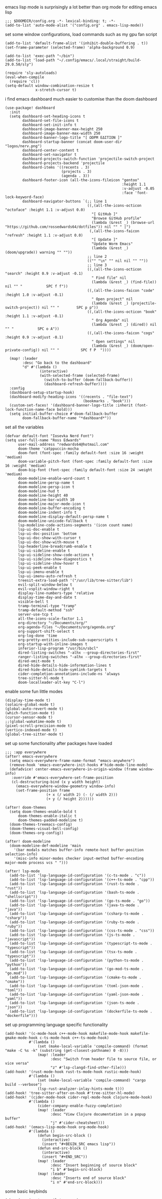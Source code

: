 emacs lisp mode is surprisingly a lot better than org mode for editing emacs lisp
#+BEGIN_SRC emacs lisp
;;; $DOOMDIR/config.org -*- lexical-binding: t; -*-
(add-to-list 'auto-mode-alist '("config.org" . emacs-lisp-mode))
#+END_SRC

set some window configurations, load commands such as my gpu fan script
#+BEGIN_SRC emacs lisp
(add-to-list 'default-frame-alist '(inhibit-double-buffering . t))
(set-frame-parameter (selected-frame) 'alpha-background 0.9)

(add-to-list 'exec-path "~/bin")
(add-to-list 'load-path "~/.config/emacs/.local/straight/build-29.0.50/sly")

(require 'sly-autoloads)
(eval-when-compile
  (require 'cl))
(setq-default window-combination-resize t
              x-stretch-cursor t)
#+END_SRC

i find emacs dashboard much easier to customise than the doom dashboard
#+BEGIN_SRC emacs lisp
(use-package! dashboard
  :init
  (setq dashboard-set-heading-icons t
        dashboard-set-file-icons t
        dashboard-set-init-info t
        dashboard-image-banner-max-height 250
        dashboard-image-banner-max-width 250
        dashboard-banner-logo-title "[ ΩΟΡΜ ΕΔΙΤΙΟΝ ]"
        dashboard-startup-banner (concat doom-user-dir "logos/nerv.png")
        dashboard-center-content t
        dashboard-set-navigator t
        dashboard-projects-switch-function 'projectile-switch-project
        dashboard-projects-backend 'projectile
        dashboard-items '((recents . 3)
                          (projects . 3)
                          (agenda . 3))
        dashboard-footer-icon (all-the-icons-fileicon "gentoo"
                                                      :height 1.1
                                                      :v-adjust -0.05
                                                      :face 'font-lock-keyword-face)
        dashboard-navigator-buttons `(;; line 1
                                      ((,(all-the-icons-octicon "octoface" :height 1.1 :v-adjust 0.0)
                                        "[ GitHub ]"
                                        "Browse GitHub profile"
                                        (lambda (&rest _) (browse-url "https://github.com/rossedwards64/dotfiles")) nil "" " |")
                                       (,(all-the-icons-faicon "refresh" :height 1.1 :v-adjust 0.0)
                                        "[ Update ]"
                                        "Update Worm Emacs"
                                        (lambda (&rest _) (doom/upgrade)) warning "" ""))
                                      ;; line 2
                                      (("" "\n" "" nil nil "" ""))
                                      ;; line 3
                                      ((,(all-the-icons-octicon "search" :height 0.9 :v-adjust -0.1)
                                        " Find file" nil
                                        (lambda (&rest _) (find-file)) nil "" "           SPC f f"))
                                      ((,(all-the-icons-faicon "code" :height 1.0 :v-adjust -0.1)
                                        " Open project" nil
                                        (lambda (&rest _) (projectile-switch-project)) nil "" "        SPC p p"))
                                      ((,(all-the-icons-octicon "book" :height 1.1 :v-adjust -0.1)
                                        " Org Agenda" nil
                                        (lambda (&rest _) (dired)) nil "" "           SPC o A"))
                                      ((,(all-the-icons-faicon "cogs" :height 0.9 :v-adjust -0.1)
                                        " Open settings" nil
                                        (lambda (&rest _) (doom/open-private-config)) nil "" "          SPC f P  "))))

  (map! :leader
        :desc "Go back to the dashboard"
        "d" #'(lambda ()
                (interactive)
                (with-selected-frame (selected-frame)
                  (switch-to-buffer (doom-fallback-buffer))
                  (dashboard-refresh-buffer))))
  :config
  (dashboard-setup-startup-hook)
  (dashboard-modify-heading-icons '((recents . "file-text")
                                    (bookmarks . "book")))
  (custom-set-faces! '(dashboard-banner-logo-title :inherit (font-lock-function-name-face bold)))
  (setq initial-buffer-choice #'doom-fallback-buffer
        doom-fallback-buffer-name "*dashboard*"))
#+END_SRC

set all the variables
#+BEGIN_SRC emacs lisp
(defvar default-font "Iosevka Nerd Font")
(setq user-full-name "Ross Edwards"
      user-mail-address "redwards64@hotmail.com"
      doom-theme 'catppuccin-mocha
      doom-font (font-spec :family default-font :size 16 :weight 'medium)
      doom-variable-pitch-font (font-spec :family default-font :size 16 :weight 'medium)
      doom-big-font (font-spec :family default-font :size 24 :weight 'medium)
      doom-modeline-enable-word-count t
      doom-modeline-persp-name t
      doom-modeline-persp-icon t
      doom-modeline-hud t
      doom-modeline-height 40
      doom-modeline-bar-width 10
      doom-modeline-major-mode-icon t
      doom-modeline-buffer-encoding t
      doom-modeline-indent-info t
      doom-modeline-display-default-persp-name t
      doom-modeline-unicode-fallback t
      lsp-modeline-code-actions-segments '(icon count name)
      lsp-ui-doc-enable t
      lsp-ui-doc-position 'bottom
      lsp-ui-doc-show-with-cursor t
      lsp-ui-doc-show-with-mouse t
      lsp-headerline-breadcrumb-enable t
      lsp-ui-sideline-enable t
      lsp-ui-sideline-show-code-actions t
      lsp-ui-sideline-show-diagnostics t
      lsp-ui-sideline-show-hover t
      lsp-ui-peek-enable t
      lsp-ui-imenu-enable t
      lsp-ui-imenu-auto-refresh t
      treesit-extra-load-path '("/usr/lib/tree-sitter/lib")
      evil-split-window-below t
      evil-vsplit-window-right t
      display-line-numbers-type 'relative
      display-time-day-and-date t
      visible-bell t
      tramp-terminal-type "tramp"
      tramp-default-method "ssh"
      server-use-tcp t
      all-the-icons-scale-factor 1.1
      org-directory "~/Documents/org/"
      org-agenda-files "~/Documents/org/agenda.org"
      org-support-shift-select t
      org-log-done 'time
      org-pretty-entities-include-sub-superscripts t
      org-startup-with-inline-images t
      inferior-lisp-program "/usr/bin/sbcl"
      dired-listing-switches "-alhx --group-directories-first"
      ranger-listing-switches "-alhx --group-directories-first"
      dired-omit-mode t
      dired-hide-details-hide-information-lines t
      dired-hide-details-hide-symlink-targets t
      cider-completion-annotations-include-ns 'always
      tree-sitter-hl-mode t
      doom-localleader-alt-key "C-l")
#+END_SRC

enable some fun little modes
#+BEGIN_SRC emacs lisp
(display-time-mode t)
(solaire-global-mode t)
(global-auto-revert-mode t)
(which-function-mode t)
(cursor-sensor-mode t)
;;(global-wakatime-mode t)
(pixel-scroll-precision-mode t)
(vertico-indexed-mode t)
(global-tree-sitter-mode t)
#+END_SRC

set up some functionality after packages have loaded
#+BEGIN_SRC emacs lisp
;;; :app everywhere
(after! emacs-everywhere
  (setq emacs-everywhere-frame-name-format "emacs-anywhere")
  (remove-hook 'emacs-everywhere-init-hooks #'hide-mode-line-mode)
  (defadvice! center-emacs-everywhere-in-origin-window (frame window-info)
   :override #'emacs-everywhere-set-frame-position
   (cl-destructuring-bind (x y width height)
     (emacs-everywhere-window-geometry window-info)
     (set-frame-position frame
                   (+ x (/ width 2) (- (/ width 2)))
                   (+ y (/ height 2))))))

(after! doom-themes
  (setq doom-themes-enable-bold t
      doom-themes-enable-italic t
      doom-themes-padded-modeline t)
  (doom-themes-treemacs-config)
  (doom-themes-visual-bell-config)
  (doom-themes-org-config))

(after! doom-modeline
  (doom-modeline-def-modeline 'main
    '(bar modals matches buffer-info remote-host buffer-position selection-info)
    '(misc-info minor-modes checker input-method buffer-encoding major-mode process vcs " ")))

(after! lsp-mode
  (add-to-list 'lsp-language-id-configuration '(c-ts-mode . "c"))
  (add-to-list 'lsp-language-id-configuration '(c++-ts-mode . "cpp"))
  (add-to-list 'lsp-language-id-configuration '(rust-ts-mode . "rust"))
  (add-to-list 'lsp-language-id-configuration '(bash-ts-mode . "shellscript"))
  (add-to-list 'lsp-language-id-configuration '(go-ts-mode . "go"))
  (add-to-list 'lsp-language-id-configuration '(java-ts-mode . "java"))
  (add-to-list 'lsp-language-id-configuration '(csharp-ts-mode . "csharp"))
  (add-to-list 'lsp-language-id-configuration '(ruby-ts-mode . "ruby"))
  (add-to-list 'lsp-language-id-configuration '(css-ts-mode . "css"))
  (add-to-list 'lsp-language-id-configuration '(js-ts-mode . "javascript"))
  (add-to-list 'lsp-language-id-configuration '(typescript-ts-mode . "typescript"))
  (add-to-list 'lsp-language-id-configuration '(tsx-ts-mode . "typescript"))
  (add-to-list 'lsp-language-id-configuration '(python-ts-mode . "python"))
  (add-to-list 'lsp-language-id-configuration '(go-mod-ts-mode . "go.mod"))
  (add-to-list 'lsp-language-id-configuration '(cmake-ts-mode . "cmake"))
  (add-to-list 'lsp-language-id-configuration '(toml-json-mode . "toml"))
  (add-to-list 'lsp-language-id-configuration '(yaml-json-mode . "yaml"))
  (add-to-list 'lsp-language-id-configuration '(json-ts-mode . "json"))
  (add-to-list 'lsp-language-id-configuration '(dockerfile-ts-mode . "dockerfile")))
#+END_SRC

set up programming language specific functionality
#+BEGIN_SRC emacs lisp
(add-hook! '(c-mode-hook c++-mode-hook makefile-mode-hook makefile-gmake-mode-hook c-ts-mode-hook c++-ts-mode-hook)
           #'(lambda ()
               (set (make-local-variable 'compile-command) (format "make -C %s -k" (substring (get-closest-pathname) 0 -8)))
               (map! :leader
                     :desc "Switch from header file to source file, or vice versa"
                     "z" #'lsp-clangd-find-other-file)))
(add-hook! '(rust-mode-hook rust-ts-mode-hook rustic-mode-hook)
           #'(lambda ()
               (set (make-local-variable 'compile-command) "cargo build --verbose")
               (lsp-rust-analyzer-inlay-hints-mode t)))
(add-hook! 'tree-sitter-after-on-hook #'tree-sitter-hl-mode)
(add-hook! '(cider-mode-hook cider-repl-mode-hook clojure-mode-hook)
           #'(lambda ()
               (cider-company-enable-fuzzy-completion)
               (map! :leader
                     :desc "View Clojure documentation in a popup buffer"
                     "j" #'cider-cheatsheet)))
(add-hook! '(emacs-lisp-mode-hook org-mode-hook)
           #'(lambda ()
               (defun begin-src-block ()
                 (interactive)
                 (insert "#+BEGIN_SRC emacs lisp"))
               (defun end-src-block ()
                 (interactive)
                 (insert "#+END_SRC"))
               (map! :leader
                     :desc "Insert beginning of source block"
                     "i b" #'begin-src-block)
               (map! :leader
                     :desc "Inserts end of source block"
                     "i n" #'end-src-block)))
#+END_SRC

some basic keybinds
#+BEGIN_SRC emacs lisp
(when (require 'meow nil 'noerror)
 (map! :map meow-leader-keymap
       "l" #'meow-keypad-start))
(map! :leader
      :desc "Search for a word in the project"
      "l" #'consult-ripgrep)
#+END_SRC

this is to keep the text in the modeline from going off the edge of the screen
#+BEGIN_SRC emacs lisp
(custom-set-faces!
  '(font-lock-comment-face :slant italic)
  '(font-lock-keyword-face :slant italic)
  '(doom-dashboard-banner :foreground "#8a0000" :weight bold)
  '(doom-dashboard-footer :inherit font-lock-constant-face)
  '(doom-dashboard-footer-icon :inherit all-the-icons-red)
  '(doom-dashboard-loaded :inherit font-lock-warning-face)
  '(doom-dashboard-menu-desc :inherit font-lock-string-face)
  '(doom-dashboard-menu-title :inherit font-lock-function-name-face)
  '(mode-line :family default-font :height 1.0)
  '(mode-line-inactive :family default-font :height 1.0))
#+END_SRC

automatically get the closest makefile from the current directory
#+BEGIN_SRC emacs lisp
(cl-defun get-closest-pathname (&optional (file "Makefile"))
  "Determine the pathname of the first instance of FILE starting from the current directory towards root.
   This may not do the correct thing in the presence of links.
   If it does not find FILE, then it shall return the name of FILE in the current directory, suitable for creation."
  (let ((root (expand-file-name "/")))
    (expand-file-name file
                      (cl-loop
                        for d = default-directory then (expand-file-name ".." d)
                        if (file-exists-p (expand-file-name file d))
                        return d
                        if (equal d root)
                        return nil))))
#+END_SRC
